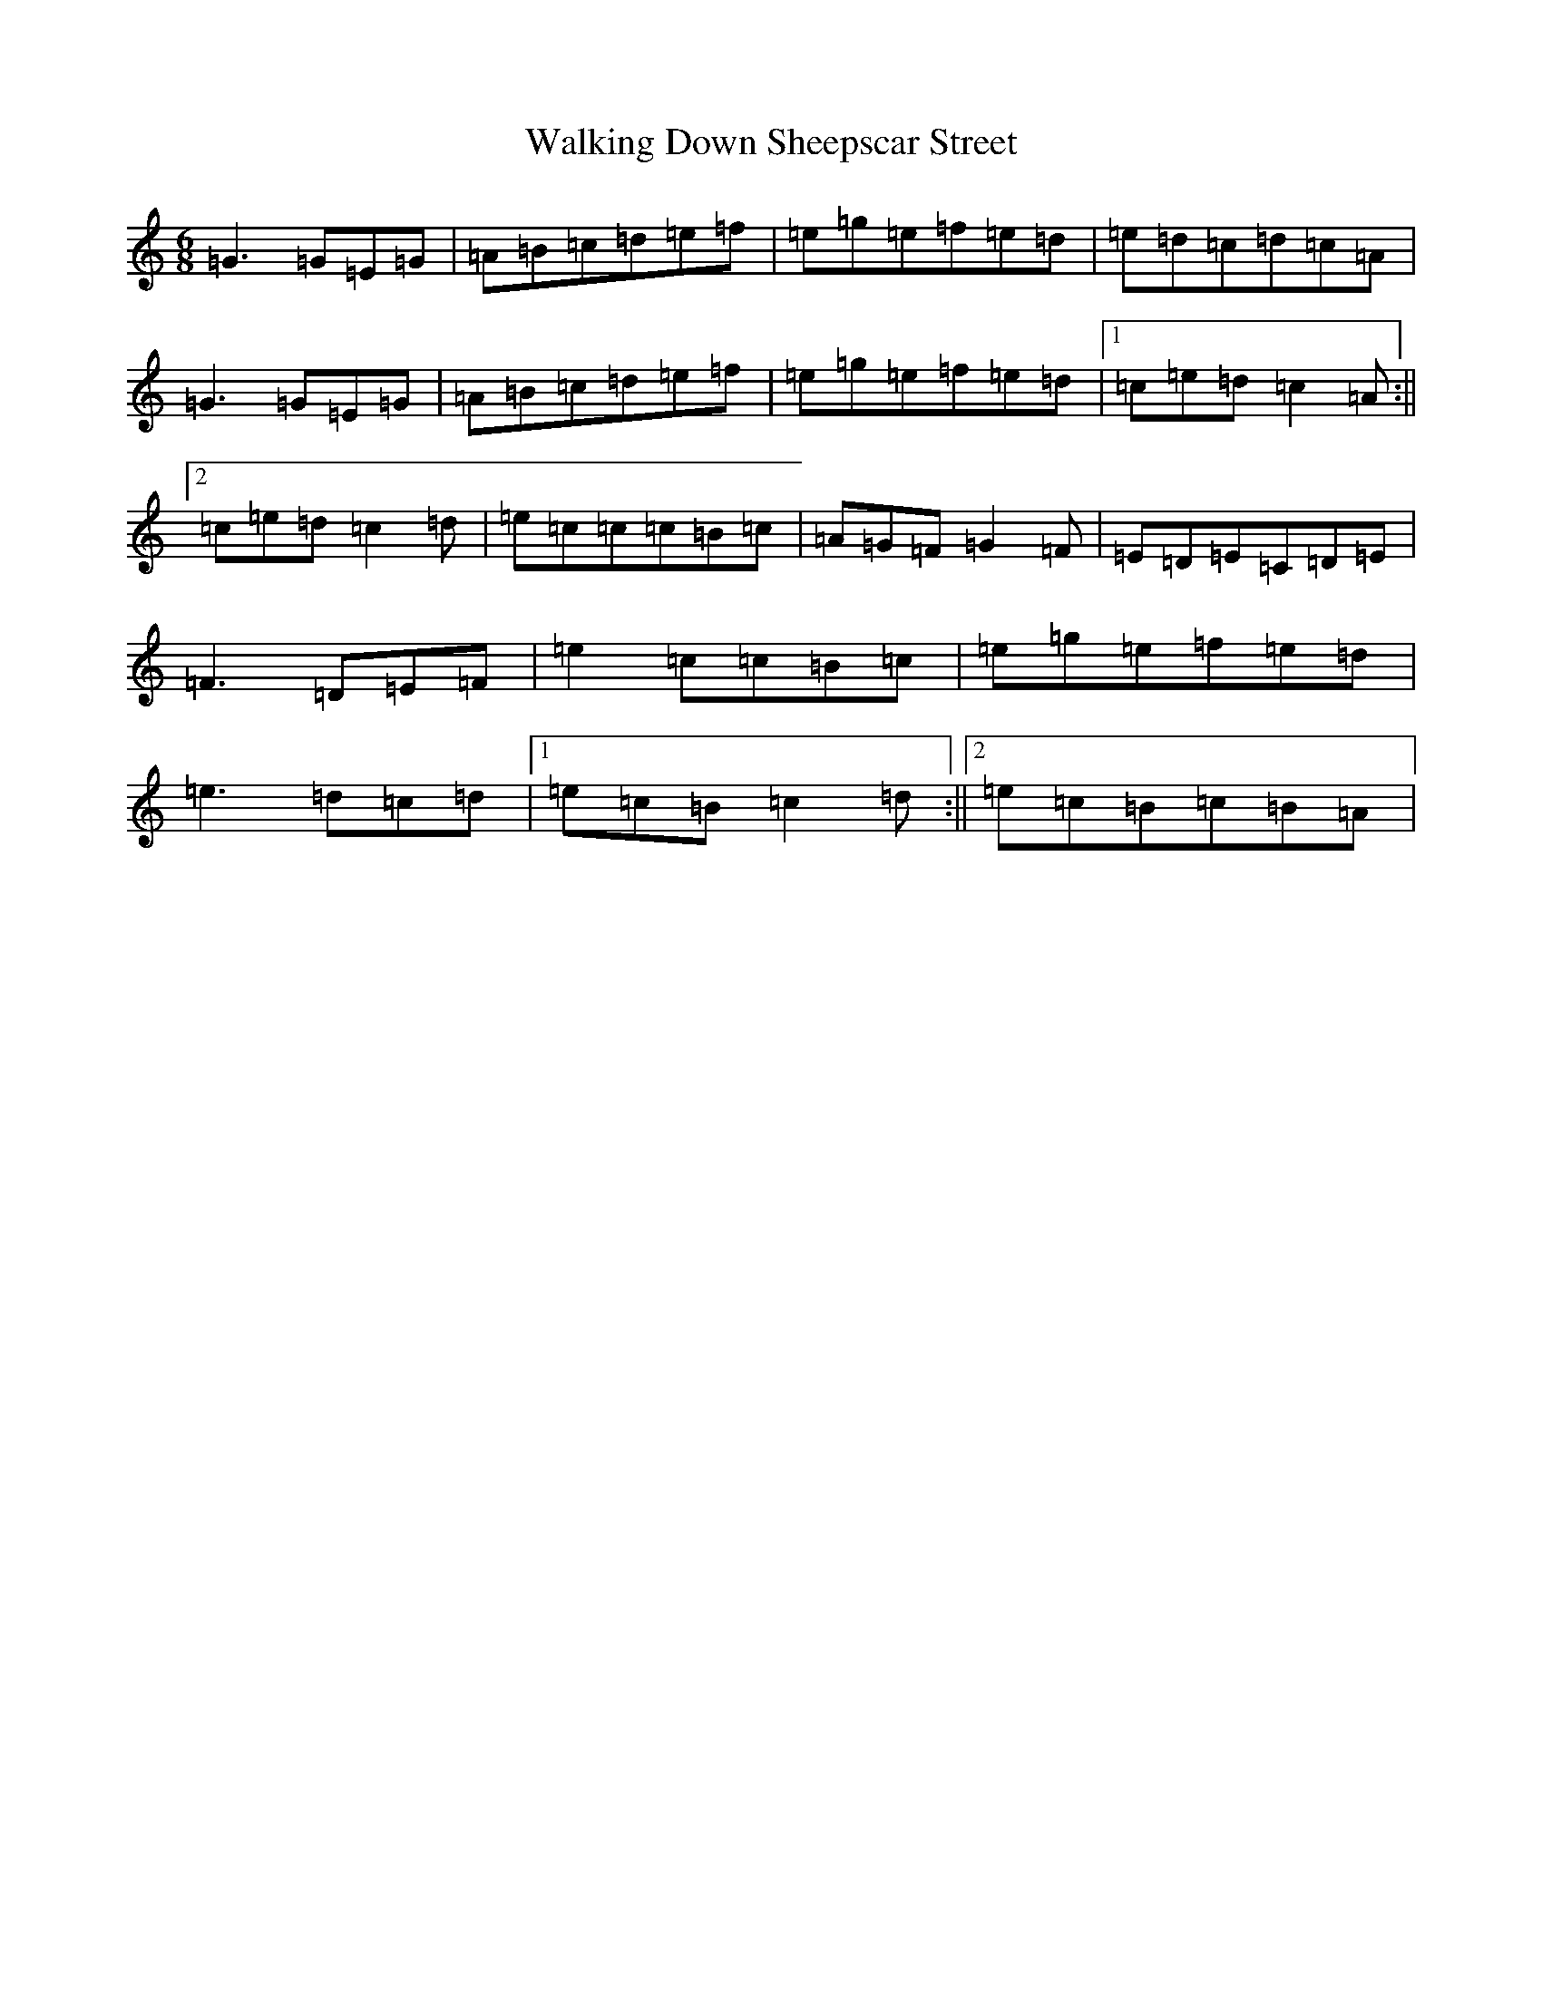 X: 22020
T: Walking Down Sheepscar Street
S: https://thesession.org/tunes/4943#setting4943
Z: D Major
R: jig
M:6/8
L:1/8
K: C Major
=G3=G=E=G|=A=B=c=d=e=f|=e=g=e=f=e=d|=e=d=c=d=c=A|=G3=G=E=G|=A=B=c=d=e=f|=e=g=e=f=e=d|1=c=e=d=c2=A:||2=c=e=d=c2=d|=e=c=c=c=B=c|=A=G=F=G2=F|=E=D=E=C=D=E|=F3=D=E=F|=e2=c=c=B=c|=e=g=e=f=e=d|=e3=d=c=d|1=e=c=B=c2=d:||2=e=c=B=c=B=A|